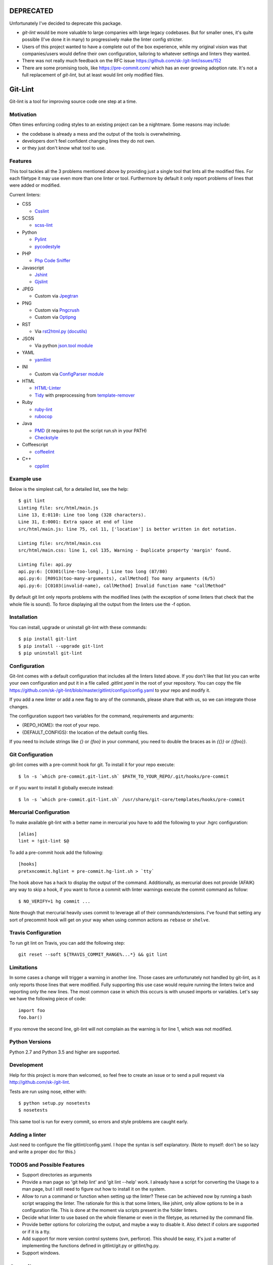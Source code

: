 DEPRECATED
==========

Unfortunately I've decided to deprecate this package.

* `git-lint` would be more valuable to large companies with large legacy codebases. But for smaller ones, it's quite possible (I've done it in many) to progressively make the linter config stricter. 
* Users of this project wanted to have a complete out of the box experience, while my original vision was that companies/users would define their own configuration, tailoring to whatever settings and linters they wanted.
* There was not really much feedback on the RFC issue https://github.com/sk-/git-lint/issues/152
* There are some promising tools, like https://pre-commit.com/ which has an ever growing adoption rate. It's not a full replacement of `git-lint`, but at least would lint only modified files. 

Git-Lint
========

.. image:: https://badge.fury.io/py/git-lint.svg
    :target: http://badge.fury.io/py/git-lint

.. image:: https://travis-ci.org/sk-/git-lint.svg?branch=master
    :target: https://travis-ci.org/sk-/git-lint

.. image:: https://coveralls.io/repos/sk-/git-lint/badge.svg?branch=master
    :target: https://coveralls.io/r/sk-/git-lint?branch=master

Git-lint is a tool for improving source code one step at a time.

Motivation
----------

Often times enforcing coding styles to an existing project can be a nightmare.
Some reasons may include:

* the codebase is already a mess and the output of the tools is overwhelming.
* developers don't feel confident changing lines they do not own.
* or they just don't know what tool to use.

Features
--------

This tool tackles all the 3 problems mentioned above by providing just a single
tool that lints all the modified files. For each filetype it may use even more
than one linter or tool. Furthermore by default it only report problems of lines
that were added or modified.

Current linters:

- CSS

  * `Csslint <https://github.com/stubbornella/csslint>`_

- SCSS

  * `scss-lint <https://github.com/causes/scss-lint>`_

- Python

  * `Pylint <http://www.pylint.org/>`_
  * `pycodestyle <https://github.com/PyCQA/pycodestyle>`_

- PHP

  * `Php Code Sniffer <http://pear.php.net/package/PHP_CodeSniffer/>`_

- Javascript

  * `Jshint <http://www.jshint.com/>`_
  * `Gjslint <https://developers.google.com/closure/utilities/>`_

- JPEG

  * Custom via `Jpegtran <http://manpages.ubuntu.com/manpages/raring/man1/jpegtran.1.html>`_

- PNG

  * Custom via `Pngcrush <http://manpages.ubuntu.com/manpages/raring/man1/pngcrush.1.html>`_
  * Custom via `Optipng <http://manpages.ubuntu.com/manpages/raring/man1/optipng.1.html>`_

- RST

  * Via `rst2html.py (docutils) <http://docs.python.org/2/library/json.html>`_

- JSON

  * Via python `json.tool module <http://docs.python.org/2/library/json.html>`_

- YAML

  * `yamllint <https://github.com/adrienverge/yamllint>`_

- INI

  * Custom via `ConfigParser module <http://docs.python.org/2/library/configparser.html>`_

- HTML

  * `HTML-Linter <https://github.com/deezer/html-linter>`_
  * `Tidy <https://w3c.github.io/tidy-html5/>`_ with preprocessing from `template-remover <https://github.com/deezer/html-linter>`_

- Ruby

  * `ruby-lint <https://github.com/yorickpeterse/ruby-lint>`_
  * `rubocop <https://github.com/bbatsov/rubocop>`_

- Java

  * `PMD <http://pmd.sourceforge.net/>`_ (it requires to put the script run.sh in your PATH)
  * `Checkstyle <http://checkstyle.sourceforge.net/>`_

- Coffeescript

  * `coffeelint <http://www.coffeelint.org/>`_

- C++

  * `cpplint <https://github.com/google/styleguide/tree/gh-pages/cpplint>`_

Example use
-----------

Below is the simplest call, for a detailed list, see the help::

  $ git lint
  Linting file: src/html/main.js
  Line 13, E:0110: Line too long (328 characters).
  Line 31, E:0001: Extra space at end of line
  src/html/main.js: line 75, col 11, ['location'] is better written in dot notation.

  Linting file: src/html/main.css
  src/html/main.css: line 1, col 135, Warning - Duplicate property 'margin' found.

  Linting file: api.py
  api.py:6: [C0301(line-too-long), ] Line too long (87/80)
  api.py:6: [R0913(too-many-arguments), callMethod] Too many arguments (6/5)
  api.py:6: [C0103(invalid-name), callMethod] Invalid function name "callMethod"


By default git lint only reports problems with the modified lines
(with the exception of some linters that check that the whole file is sound).
To force displaying all the output from the linters use the -f option.

Installation
------------

You can install, upgrade or uninstall git-lint with these commands::

  $ pip install git-lint
  $ pip install --upgrade git-lint
  $ pip uninstall git-lint

Configuration
-------------

Git-lint comes with a default configuration that includes all the linters listed
above. If you don't like that list you can write your own configuration and put
it in a file called `.gitlint.yaml` in the root of your repository. You can copy
the file https://github.com/sk-/git-lint/blob/master/gitlint/configs/config.yaml
to your repo and modify it.

If you add a new linter or add a new flag to any of the commands, please
share that with us, so we can integrate those changes.

The configuration support two variables for the command, requirements and
arguments:

* {REPO_HOME}: the root of your repo.
* {DEFAULT_CONFIGS}: the location of the default config files.

If you need to include strings like `{}` or `{foo}` in your command, you need to
double the braces as in `{{}}` or `{{foo}}`.

Git Configuration
-----------------

git-lint comes with a pre-commit hook for git. To install it for your repo
execute::

  $ ln -s `which pre-commit.git-lint.sh` $PATH_TO_YOUR_REPO/.git/hooks/pre-commit

or if you want to install it globally execute instead::

  $ ln -s `which pre-commit.git-lint.sh` /usr/share/git-core/templates/hooks/pre-commit


Mercurial Configuration
-----------------------

To make available git-lint with a better name in mercurial you have to add the following
to your .hgrc configuration::

  [alias]
  lint = !git-lint $@

To add a pre-commit hook add the following::

  [hooks]
  pretxncommit.hglint = pre-commit.hg-lint.sh > `tty`


The hook above has a hack to display the output of the command. Additionally,
as mercurial does not provide (AFAIK) any way to skip a hook, if you want to force a commit
with linter warnings execute the commit command as follow::

  $ NO_VERIFY=1 hg commit ...

Note though that mercurial heavily uses commit to leverage all of their commands/extensions.
I've found that setting any sort of precommit hook will get on your way when using common
actions as ``rebase`` or ``shelve``.

Travis Configuration
--------------------

To run git lint on Travis, you can add the following step::

  git reset --soft ${TRAVIS_COMMIT_RANGE%...*} && git lint

Limitations
-----------

In some cases a change will trigger a warning in another line. Those cases are
unfortunately not handled by git-lint, as it only reports those lines that were
modified. Fully supporting this use case would require running the linters twice
and reporting only the new lines. The most common case in which this occurs is with
unused imports or variables. Let's say we have the following piece of code::

  import foo
  foo.bar()

If you remove the second line, git-lint will not complain as the warning is for line
1, which was not modified.

Python Versions
---------------

Python 2.7 and Python 3.5 and higher are supported.

Development
-----------

Help for this project is more than welcomed, so feel free to create an issue or
to send a pull request via http://github.com/sk-/git-lint.

Tests are run using nose, either with::

  $ python setup.py nosetests
  $ nosetests

This same tool is run for every commit, so errors and style problems are caught
early.

Adding a linter
---------------
Just need to configure the file gitlint/config.yaml. I hope the syntax is self
explanatory. (Note to myself: don't be so lazy and write a proper doc for this.)

TODOS and Possible Features
---------------------------

* Support directories as arguments
* Provide a man page so 'git help lint' and 'git lint --help' work. I already
  have a script for converting the Usage to a man page, but I still need to
  figure out how to install it on the system.
* Allow to run a command or function when setting up the linter? These can be
  achieved now by running a bash script wrapping the linter. The rationale for
  this is that some linters, like jshint, only allow options to be in a
  configuration file. This is done at the moment via scripts present in the
  folder linters.
* Decide what linter to use based on the whole filename or even in the filetype,
  as returned by the command file.
* Provide better options for colorizing the output, and maybe a way to disable
  it. Also detect if colors are supported or if it is a tty.
* Add support for more version control systems (svn, perforce). This should be
  easy, it's just a matter of implementing the functions defined in
  gitlint/git.py or gitlint/hg.py.
* Support windows.

Contributors
============

* `Rovanion Luckey <https://github.com/Rovanion>`_
* `Radek Simko <https://github.com/radeksimko>`_
* `Adrien Vergé <https://github.com/adrienverge>`_
* `Rob Rodrigues <https://github.com/irialad>`_
* `Alex LordThorsen <https://github.com/rawrgulmuffins>`_

Changelog
=========

v0.1.2 (2018-05-24)
-------------------

* Fixed race condition when creating cache directories.

v0.1.1 (2018-05-15)
-------------------

* Fixed futures dependency not working corectly in Python 3.

v0.1.0 (2018-02-26)
-------------------

* Fixed setup in some systems due to default encodings.
* Changed version to use semantic versioning. If the version would have been semantic, this release would have been just a patch.

v0.0.9 (2018-01-22)
-------------------

* Fixed versioning to match in both pip install and package
* Added multithreading support

v0.0.8 (2015-10-14)
-------------------

* Fixed git pre commit hook (thanks to Rovanion Luckey)
* Fixed issues #64, #67

v0.0.7 (2015-06-28)
-------------------

* Better support in python 3
* Removed support for Python 3.2
* Output is sorted by line and column number
* Bugfixes: issues #49, #50, #54, #62
* Added coffelint support
* Improved defaults

v0.0.6 (2014-09-08)
-------------------

* Added mercurial support
* Run e2e tests on Travis

v0.0.5 (2014-05-09)
-------------------

* Added linters: ruby-lint, rubocop, checkstyle, pmd
* Variables %(REPO_HOME)s and %(DEFAULT_CONFIGS)s can be specified in configuration
* Added default pylintrc configuration

v0.0.4 (2014-05-08)
-------------------

* Added linters: html, tidy, scss
* Added way to override default configuration
* Improvements for Python3

v0.0.3 (2014-02-02)
-------------------

* Fixes to the filter syntax
* Fixes to the git parser
* Added linters (YAML, Ini, PHP) and improved linter for PNG and JPEG.
* Improved pylint configuration.
* Improved phpcs configuration.
* Check if program is available and if not display info to install it.
* Cache the output of linters, so subsequent calls are much faster.

v0.0.2 (2013-10-20)
-------------------

* Fixes to the installer

v0.0.1 (2013-10-20)
-------------------

* Initial commit with the basic functionalities. Released mainly to collect
  feedback about the features and the planned ideas.
